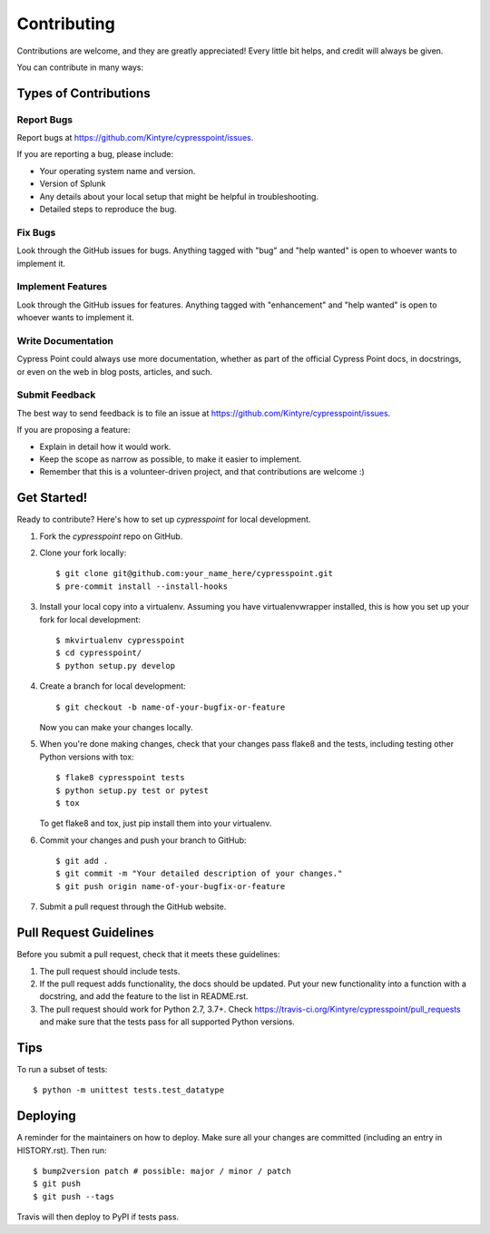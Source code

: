 .. highlight:: shell

============
Contributing
============

Contributions are welcome, and they are greatly appreciated! Every little bit
helps, and credit will always be given.

You can contribute in many ways:

Types of Contributions
----------------------

Report Bugs
~~~~~~~~~~~

Report bugs at https://github.com/Kintyre/cypresspoint/issues.

If you are reporting a bug, please include:

* Your operating system name and version.
* Version of Splunk
* Any details about your local setup that might be helpful in troubleshooting.
* Detailed steps to reproduce the bug.

Fix Bugs
~~~~~~~~

Look through the GitHub issues for bugs. Anything tagged with "bug" and "help
wanted" is open to whoever wants to implement it.

Implement Features
~~~~~~~~~~~~~~~~~~

Look through the GitHub issues for features. Anything tagged with "enhancement"
and "help wanted" is open to whoever wants to implement it.

Write Documentation
~~~~~~~~~~~~~~~~~~~

Cypress Point could always use more documentation, whether as part of the
official Cypress Point docs, in docstrings, or even on the web in blog posts,
articles, and such.

Submit Feedback
~~~~~~~~~~~~~~~

The best way to send feedback is to file an issue at https://github.com/Kintyre/cypresspoint/issues.

If you are proposing a feature:

* Explain in detail how it would work.
* Keep the scope as narrow as possible, to make it easier to implement.
* Remember that this is a volunteer-driven project, and that contributions
  are welcome :)

Get Started!
------------

Ready to contribute? Here's how to set up `cypresspoint` for local development.

1. Fork the `cypresspoint` repo on GitHub.
2. Clone your fork locally::

    $ git clone git@github.com:your_name_here/cypresspoint.git
    $ pre-commit install --install-hooks

3. Install your local copy into a virtualenv. Assuming you have virtualenvwrapper installed, this is how you set up your fork for local development::

    $ mkvirtualenv cypresspoint
    $ cd cypresspoint/
    $ python setup.py develop

4. Create a branch for local development::

    $ git checkout -b name-of-your-bugfix-or-feature

   Now you can make your changes locally.

5. When you're done making changes, check that your changes pass flake8 and the
   tests, including testing other Python versions with tox::

    $ flake8 cypresspoint tests
    $ python setup.py test or pytest
    $ tox

   To get flake8 and tox, just pip install them into your virtualenv.

6. Commit your changes and push your branch to GitHub::

    $ git add .
    $ git commit -m "Your detailed description of your changes."
    $ git push origin name-of-your-bugfix-or-feature

7. Submit a pull request through the GitHub website.

Pull Request Guidelines
-----------------------

Before you submit a pull request, check that it meets these guidelines:

1. The pull request should include tests.
2. If the pull request adds functionality, the docs should be updated. Put
   your new functionality into a function with a docstring, and add the
   feature to the list in README.rst.
3. The pull request should work for Python 2.7, 3.7+.  Check
   https://travis-ci.org/Kintyre/cypresspoint/pull_requests
   and make sure that the tests pass for all supported Python versions.

Tips
----

To run a subset of tests::


    $ python -m unittest tests.test_datatype

Deploying
---------

A reminder for the maintainers on how to deploy.
Make sure all your changes are committed (including an entry in HISTORY.rst).
Then run::

$ bump2version patch # possible: major / minor / patch
$ git push
$ git push --tags

Travis will then deploy to PyPI if tests pass.
